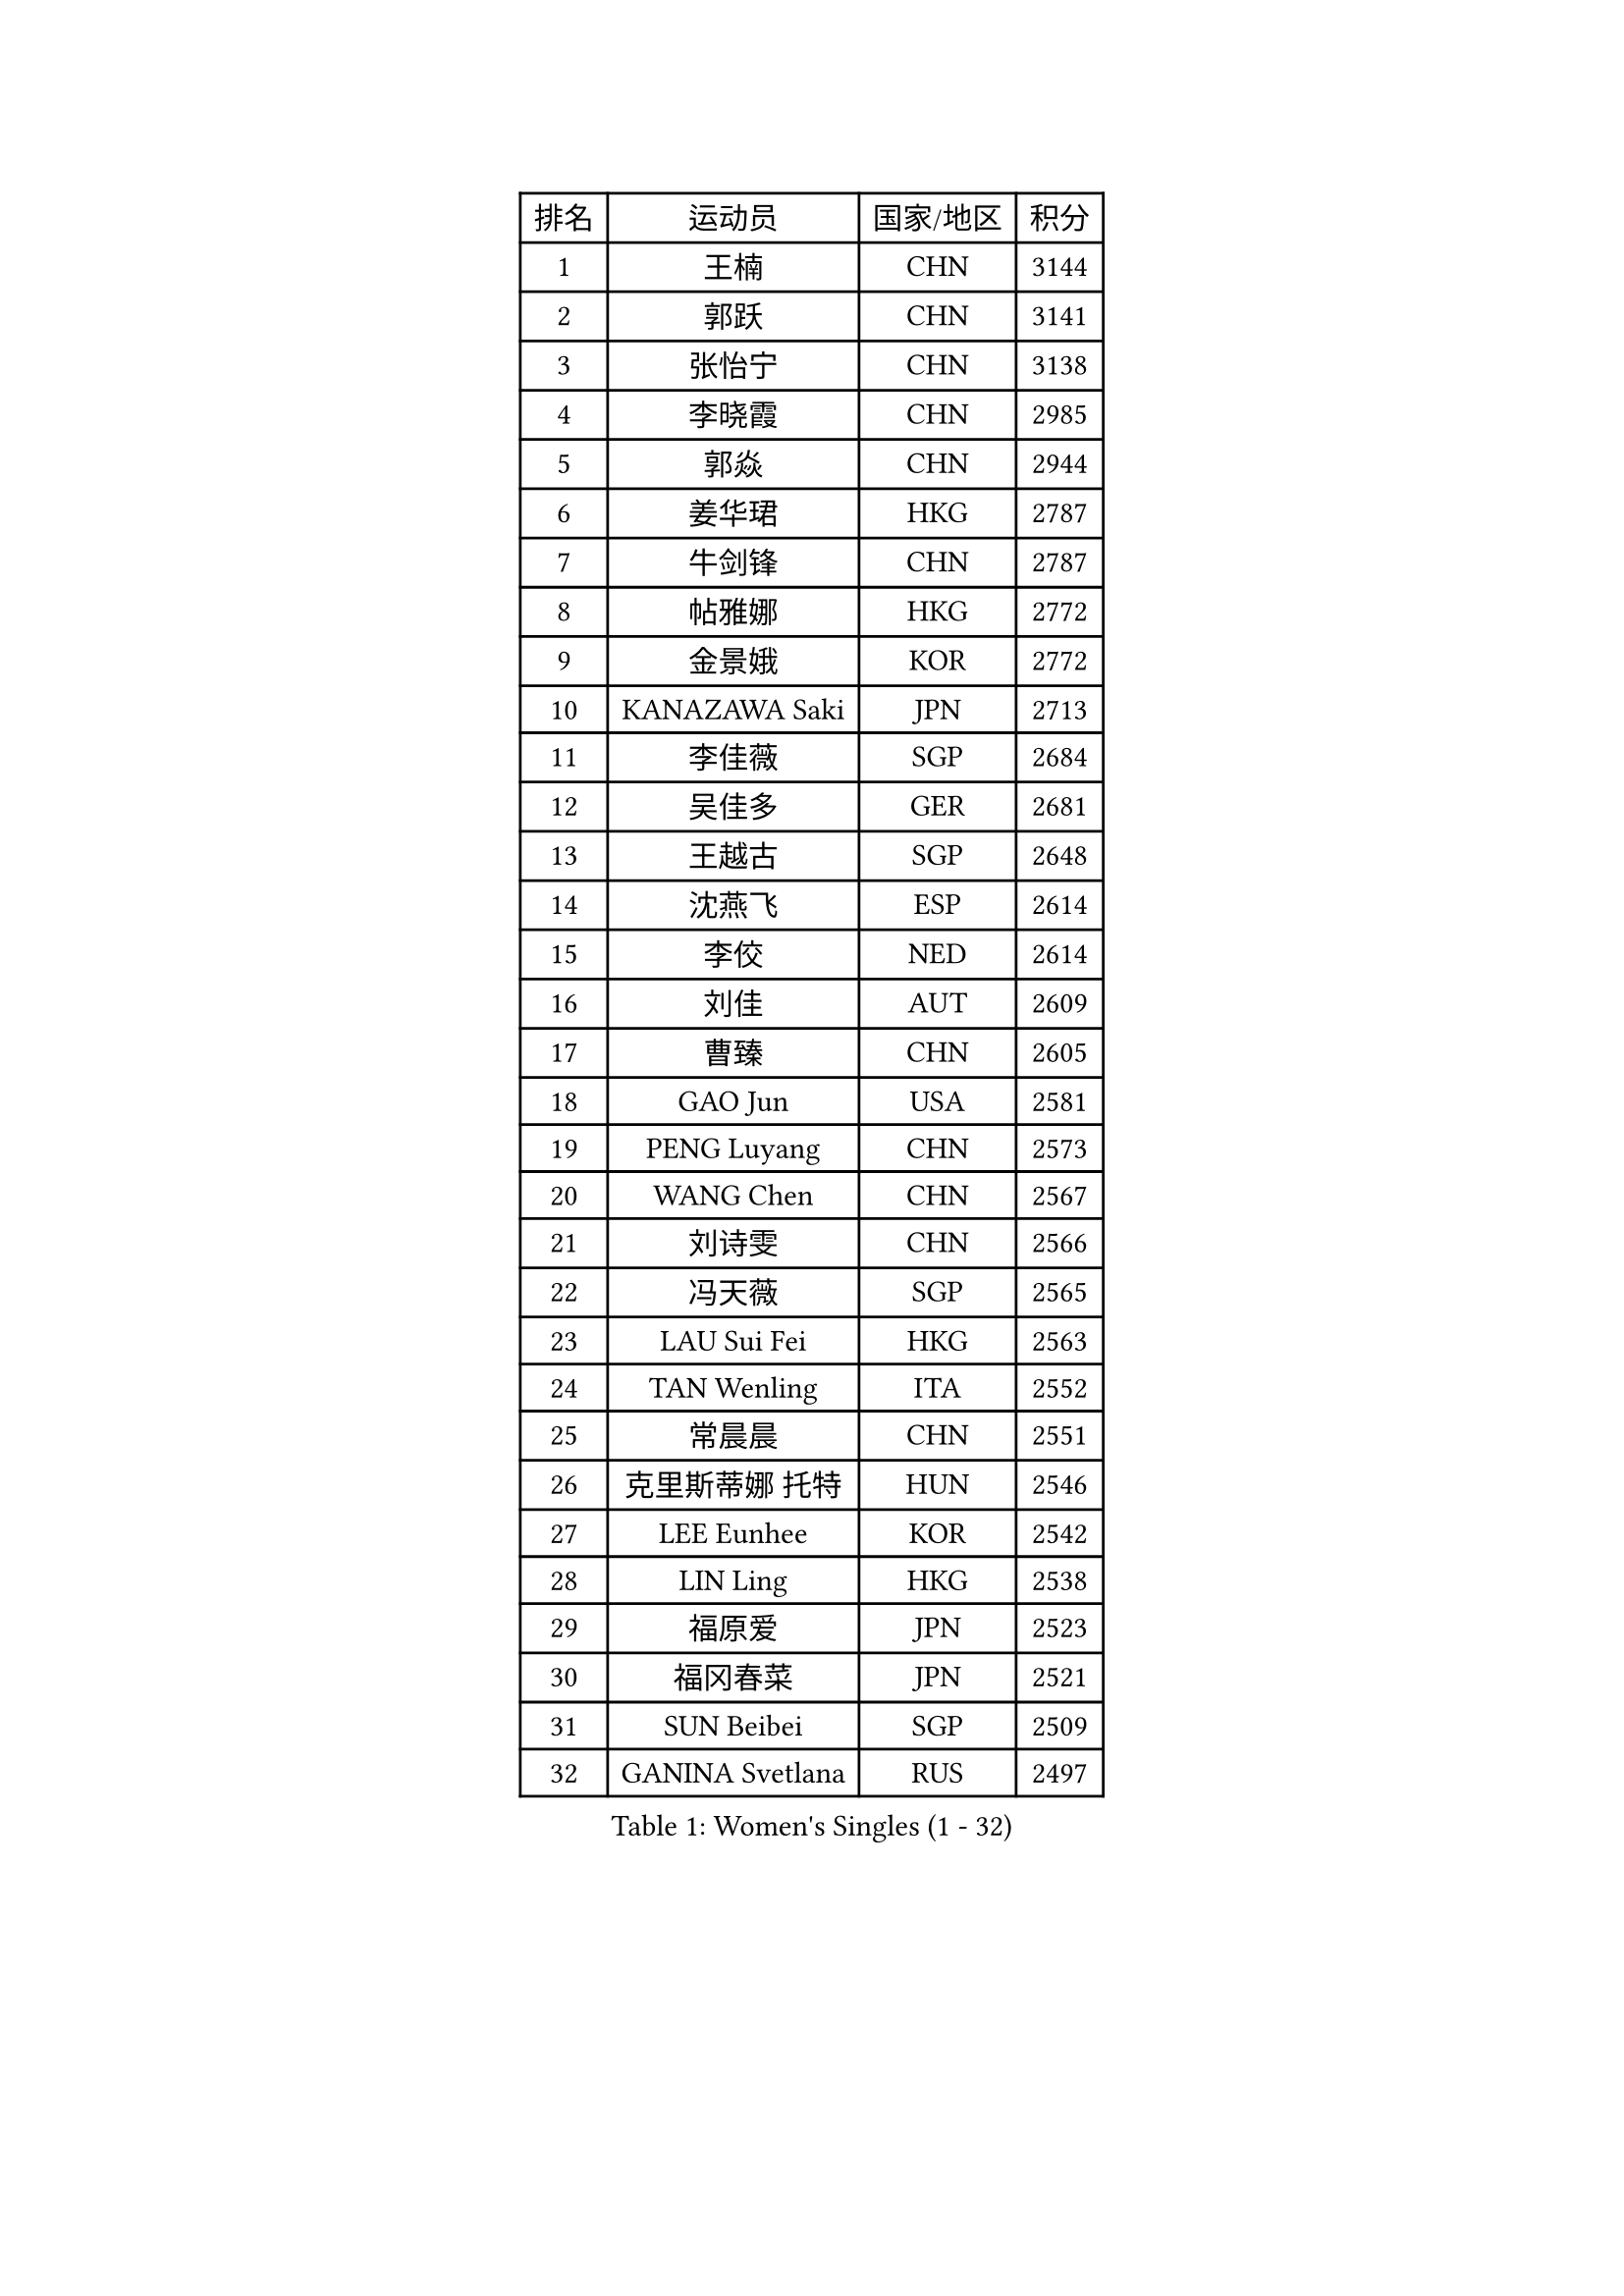 
#set text(font: ("Courier New", "NSimSun"))
#figure(
  caption: "Women's Singles (1 - 32)",
    table(
      columns: 4,
      [排名], [运动员], [国家/地区], [积分],
      [1], [王楠], [CHN], [3144],
      [2], [郭跃], [CHN], [3141],
      [3], [张怡宁], [CHN], [3138],
      [4], [李晓霞], [CHN], [2985],
      [5], [郭焱], [CHN], [2944],
      [6], [姜华珺], [HKG], [2787],
      [7], [牛剑锋], [CHN], [2787],
      [8], [帖雅娜], [HKG], [2772],
      [9], [金景娥], [KOR], [2772],
      [10], [KANAZAWA Saki], [JPN], [2713],
      [11], [李佳薇], [SGP], [2684],
      [12], [吴佳多], [GER], [2681],
      [13], [王越古], [SGP], [2648],
      [14], [沈燕飞], [ESP], [2614],
      [15], [李佼], [NED], [2614],
      [16], [刘佳], [AUT], [2609],
      [17], [曹臻], [CHN], [2605],
      [18], [GAO Jun], [USA], [2581],
      [19], [PENG Luyang], [CHN], [2573],
      [20], [WANG Chen], [CHN], [2567],
      [21], [刘诗雯], [CHN], [2566],
      [22], [冯天薇], [SGP], [2565],
      [23], [LAU Sui Fei], [HKG], [2563],
      [24], [TAN Wenling], [ITA], [2552],
      [25], [常晨晨], [CHN], [2551],
      [26], [克里斯蒂娜 托特], [HUN], [2546],
      [27], [LEE Eunhee], [KOR], [2542],
      [28], [LIN Ling], [HKG], [2538],
      [29], [福原爱], [JPN], [2523],
      [30], [福冈春菜], [JPN], [2521],
      [31], [SUN Beibei], [SGP], [2509],
      [32], [GANINA Svetlana], [RUS], [2497],
    )
  )#pagebreak()

#set text(font: ("Courier New", "NSimSun"))
#figure(
  caption: "Women's Singles (33 - 64)",
    table(
      columns: 4,
      [排名], [运动员], [国家/地区], [积分],
      [33], [朴美英], [KOR], [2490],
      [34], [平野早矢香], [JPN], [2477],
      [35], [张瑞], [HKG], [2471],
      [36], [范瑛], [CHN], [2470],
      [37], [藤井宽子], [JPN], [2469],
      [38], [CHEN Qing], [CHN], [2466],
      [39], [丁宁], [CHN], [2463],
      [40], [SONG Ah Sim], [HKG], [2454],
      [41], [HIURA Reiko], [JPN], [2449],
      [42], [MONTEIRO DODEAN Daniela], [ROU], [2447],
      [43], [维多利亚 帕芙洛维奇], [BLR], [2446],
      [44], [KIM Mi Yong], [PRK], [2443],
      [45], [塔玛拉 鲍罗斯], [CRO], [2407],
      [46], [伊丽莎白 萨玛拉], [ROU], [2404],
      [47], [#text(gray, "STEFF Mihaela")], [ROU], [2401],
      [48], [JEE Minhyung], [AUS], [2397],
      [49], [WU Xue], [DOM], [2396],
      [50], [梅村礼], [JPN], [2383],
      [51], [POTA Georgina], [HUN], [2378],
      [52], [KRAMER Tanja], [GER], [2371],
      [53], [PAOVIC Sandra], [CRO], [2364],
      [54], [李倩], [POL], [2356],
      [55], [LI Xue], [FRA], [2351],
      [56], [ODOROVA Eva], [SVK], [2348],
      [57], [FUJINUMA Ai], [JPN], [2346],
      [58], [KWAK Bangbang], [KOR], [2339],
      [59], [JEON Hyekyung], [KOR], [2338],
      [60], [TASEI Mikie], [JPN], [2331],
      [61], [#text(gray, "XU Yan")], [SGP], [2330],
      [62], [ROBERTSON Laura], [GER], [2327],
      [63], [SCHALL Elke], [GER], [2315],
      [64], [PAVLOVICH Veronika], [BLR], [2314],
    )
  )#pagebreak()

#set text(font: ("Courier New", "NSimSun"))
#figure(
  caption: "Women's Singles (65 - 96)",
    table(
      columns: 4,
      [排名], [运动员], [国家/地区], [积分],
      [65], [#text(gray, "ZHANG Xueling")], [SGP], [2303],
      [66], [LI Nan], [CHN], [2303],
      [67], [于梦雨], [SGP], [2296],
      [68], [STEFANOVA Nikoleta], [ITA], [2296],
      [69], [NEGRISOLI Laura], [ITA], [2283],
      [70], [单晓娜], [GER], [2274],
      [71], [GRUNDISCH Carole], [FRA], [2270],
      [72], [LI Qiangbing], [AUT], [2269],
      [73], [LU Yun-Feng], [TPE], [2267],
      [74], [ERDELJI Anamaria], [SRB], [2264],
      [75], [XIAN Yifang], [FRA], [2260],
      [76], [ZAMFIR Adriana], [ROU], [2260],
      [77], [KOMWONG Nanthana], [THA], [2255],
      [78], [BILENKO Tetyana], [UKR], [2253],
      [79], [BOLLMEIER Nadine], [GER], [2252],
      [80], [STRBIKOVA Renata], [CZE], [2250],
      [81], [VACENOVSKA Iveta], [CZE], [2247],
      [82], [KOTIKHINA Irina], [RUS], [2238],
      [83], [KONISHI An], [JPN], [2238],
      [84], [#text(gray, "JANG Hyon Ae")], [PRK], [2228],
      [85], [ETSUZAKI Ayumi], [JPN], [2221],
      [86], [TAN Paey Fern], [SGP], [2220],
      [87], [STRUSE Nicole], [GER], [2220],
      [88], [IVANCAN Irene], [GER], [2213],
      [89], [KIM Jong], [PRK], [2212],
      [90], [KOSTROMINA Tatyana], [BLR], [2206],
      [91], [MOON Hyunjung], [KOR], [2204],
      [92], [石垣优香], [JPN], [2200],
      [93], [TERUI Moemi], [JPN], [2200],
      [94], [郑怡静], [TPE], [2193],
      [95], [LOVAS Petra], [HUN], [2193],
      [96], [LANG Kristin], [GER], [2190],
    )
  )#pagebreak()

#set text(font: ("Courier New", "NSimSun"))
#figure(
  caption: "Women's Singles (97 - 128)",
    table(
      columns: 4,
      [排名], [运动员], [国家/地区], [积分],
      [97], [YU Kwok See], [HKG], [2189],
      [98], [SCHOPP Jie], [GER], [2188],
      [99], [LAY Jian Fang], [AUS], [2186],
      [100], [MOLNAR Cornelia], [CRO], [2184],
      [101], [SHIM Serom], [KOR], [2183],
      [102], [ZHU Fang], [ESP], [2181],
      [103], [XU Jie], [POL], [2169],
      [104], [PAN Chun-Chu], [TPE], [2168],
      [105], [HUANG Yi-Hua], [TPE], [2154],
      [106], [DOLGIKH Maria], [RUS], [2151],
      [107], [KIM Kyungha], [KOR], [2141],
      [108], [BARTHEL Zhenqi], [GER], [2139],
      [109], [MUANGSUK Anisara], [THA], [2137],
      [110], [ONO Shiho], [JPN], [2135],
      [111], [#text(gray, "BADESCU Otilia")], [ROU], [2133],
      [112], [GHATAK Poulomi], [IND], [2133],
      [113], [KO Somi], [KOR], [2119],
      [114], [YOON Sunae], [KOR], [2118],
      [115], [KIM Junghyun], [KOR], [2112],
      [116], [#text(gray, "PARK Chara")], [KOR], [2111],
      [117], [RAMIREZ Sara], [ESP], [2111],
      [118], [PASKAUSKIENE Ruta], [LTU], [2109],
      [119], [TKACHOVA Tetyana], [UKR], [2108],
      [120], [KOLTSOVA Anastasia], [RUS], [2099],
      [121], [TIMINA Elena], [NED], [2097],
      [122], [KRAVCHENKO Marina], [ISR], [2090],
      [123], [DVORAK Galia], [ESP], [2085],
      [124], [LI Chunli], [NZL], [2082],
      [125], [GATINSKA Katalina], [BUL], [2078],
      [126], [倪夏莲], [LUX], [2078],
      [127], [KREKINA Svetlana], [RUS], [2065],
      [128], [#text(gray, "GOBEL Jessica")], [GER], [2063],
    )
  )